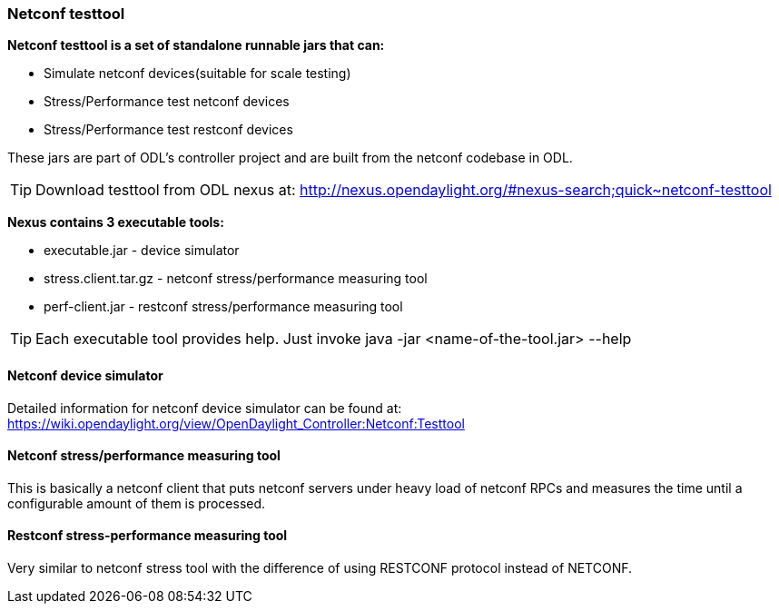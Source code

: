 === Netconf testtool
*Netconf testtool is a set of standalone runnable jars that can:*

* Simulate netconf devices(suitable for scale testing)
* Stress/Performance test netconf devices
* Stress/Performance test restconf devices

These jars are part of ODL's controller project and are built from the
netconf codebase in ODL.

TIP: Download testtool from ODL nexus at: http://nexus.opendaylight.org/#nexus-search;quick~netconf-testtool

*Nexus contains 3 executable tools:*

* executable.jar - device simulator
* stress.client.tar.gz - netconf stress/performance measuring tool
* perf-client.jar - restconf stress/performance measuring tool

TIP: Each executable tool provides help. Just invoke +java -jar
<name-of-the-tool.jar> --help+

==== Netconf device simulator
Detailed information for netconf device simulator can be found at: https://wiki.opendaylight.org/view/OpenDaylight_Controller:Netconf:Testtool
////
TODO migrate the guide from wiki here
////

==== Netconf stress/performance measuring tool
This is basically a netconf client that puts netconf servers under
heavy load of netconf RPCs and measures the time until a configurable
amount of them is processed.

////
TODO add a guide on how to do this with ODL
////

==== Restconf stress-performance measuring tool
Very similar to netconf stress tool with the difference of using
RESTCONF protocol instead of NETCONF.

////
TODO add a guide on how to do this with ODL
////
